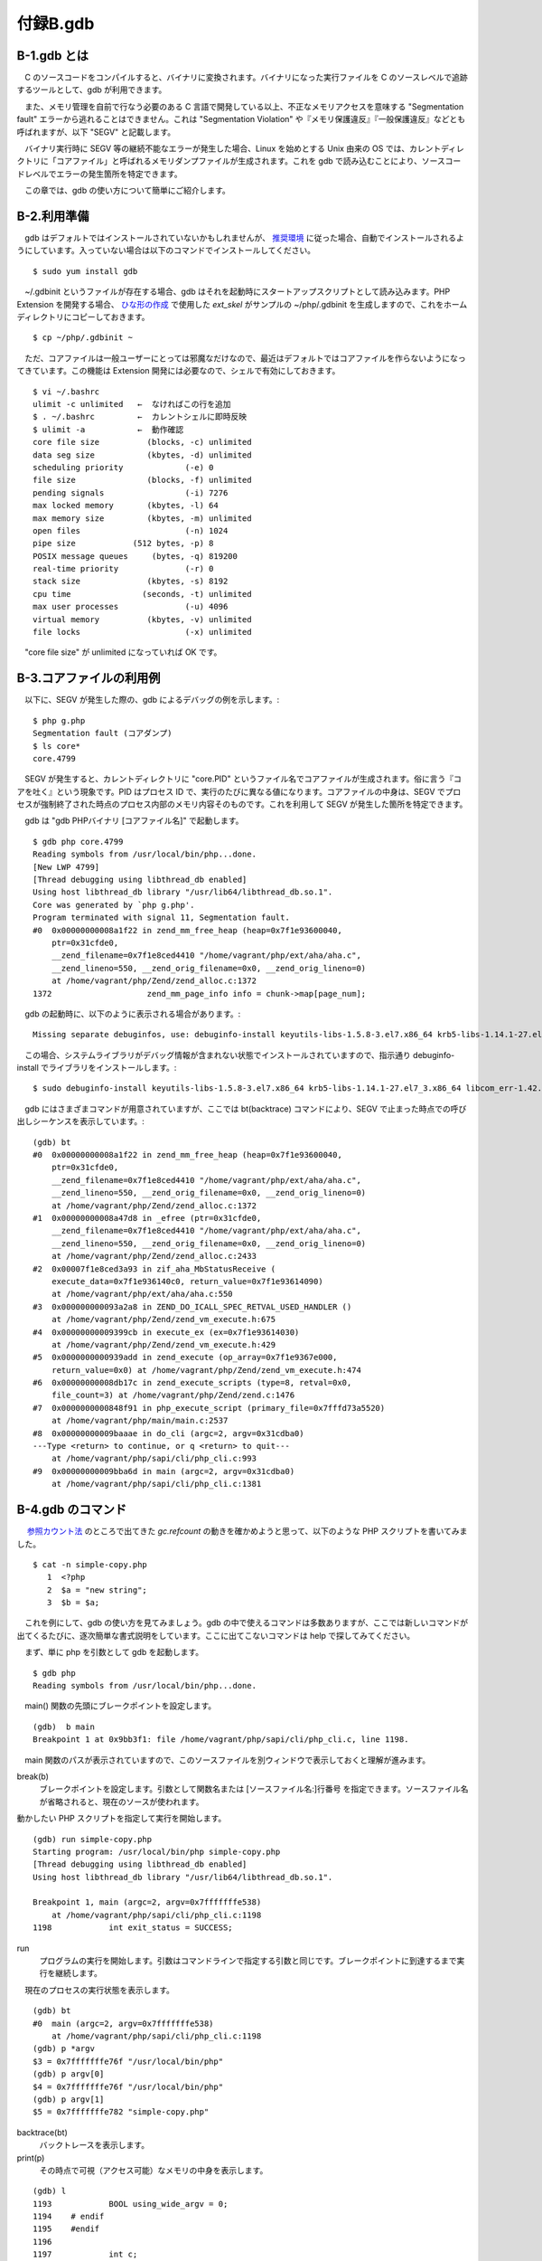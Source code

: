 =========
付録B.gdb
=========

B-1.gdb とは
============

　C のソースコードをコンパイルすると、バイナリに変換されます。バイナリになった実行ファイルを C のソースレベルで追跡するツールとして、gdb が利用できます。

　また、メモリ管理を自前で行なう必要のある C 言語で開発している以上、不正なメモリアクセスを意味する "Segmentation fault" エラーから逃れることはできません。これは "Segmentation Violation" や『メモリ保護違反』『一般保護違反』などとも呼ばれますが、以下 "SEGV" と記載します。

　バイナリ実行時に SEGV 等の継続不能なエラーが発生した場合、Linux を始めとする Unix 由来の OS では、カレントディレクトリに「コアファイル」と呼ばれるメモリダンプファイルが生成されます。これを gdb で読み込むことにより、ソースコードレベルでエラーの発生箇所を特定できます。

　この章では、gdb の使い方について簡単にご紹介します。

B-2.利用準備
============

　gdb はデフォルトではインストールされていないかもしれませんが、 `推奨環境 </phpext/html/2-env.html>`_ に従った場合、自動でインストールされるようにしています。入っていない場合は以下のコマンドでインストールしてください。

::

  $ sudo yum install gdb

　~/.gdbinit というファイルが存在する場合、gdb はそれを起動時にスタートアップスクリプトとして読み込みます。PHP Extension を開発する場合、 `ひな形の作成 </phpext/html/3-make-skelton.html>`_ で使用した `ext_skel` がサンプルの ~/php/.gdbinit を生成しますので、これをホームディレクトリにコピーしておきます。

::

  $ cp ~/php/.gdbinit ~

　ただ、コアファイルは一般ユーザーにとっては邪魔なだけなので、最近はデフォルトではコアファイルを作らないようになってきています。この機能は Extension 開発には必要なので、シェルで有効にしておきます。

::

  $ vi ~/.bashrc
  ulimit -c unlimited   ←  なければこの行を追加
  $ . ~/.bashrc         ←  カレントシェルに即時反映
  $ ulimit -a           ←  動作確認
  core file size          (blocks, -c) unlimited
  data seg size           (kbytes, -d) unlimited
  scheduling priority             (-e) 0
  file size               (blocks, -f) unlimited
  pending signals                 (-i) 7276
  max locked memory       (kbytes, -l) 64
  max memory size         (kbytes, -m) unlimited
  open files                      (-n) 1024
  pipe size            (512 bytes, -p) 8
  POSIX message queues     (bytes, -q) 819200
  real-time priority              (-r) 0
  stack size              (kbytes, -s) 8192
  cpu time               (seconds, -t) unlimited
  max user processes              (-u) 4096
  virtual memory          (kbytes, -v) unlimited
  file locks                      (-x) unlimited

　"core file size" が unlimited になっていれば OK です。

B-3.コアファイルの利用例
========================

　以下に、SEGV が発生した際の、gdb によるデバッグの例を示します。::

  $ php g.php
  Segmentation fault (コアダンプ)
  $ ls core*
  core.4799

　SEGV が発生すると、カレントディレクトリに "core.PID" というファイル名でコアファイルが生成されます。俗に言う『コアを吐く』という現象です。PID はプロセス ID で、実行のたびに異なる値になります。コアファイルの中身は、SEGV でプロセスが強制終了された時点のプロセス内部のメモリ内容そのものです。これを利用して SEGV が発生した箇所を特定できます。

　gdb は "gdb PHPバイナリ [コアファイル名]" で起動します。

:: 

  $ gdb php core.4799
  Reading symbols from /usr/local/bin/php...done.
  [New LWP 4799]
  [Thread debugging using libthread_db enabled]
  Using host libthread_db library "/usr/lib64/libthread_db.so.1".
  Core was generated by `php g.php'.
  Program terminated with signal 11, Segmentation fault.
  #0  0x00000000008a1f22 in zend_mm_free_heap (heap=0x7f1e93600040,
      ptr=0x31cfde0,
      __zend_filename=0x7f1e8ced4410 "/home/vagrant/php/ext/aha/aha.c",
      __zend_lineno=550, __zend_orig_filename=0x0, __zend_orig_lineno=0)
      at /home/vagrant/php/Zend/zend_alloc.c:1372
  1372                    zend_mm_page_info info = chunk->map[page_num];

　gdb の起動時に、以下のように表示される場合があります。::

  Missing separate debuginfos, use: debuginfo-install keyutils-libs-1.5.8-3.el7.x86_64 krb5-libs-1.14.1-27.el7_3.x86_64 libcom_err-1.42.9-9.el7.x86_64 libselinux-2.5-6.el7.x86_64 ncurses-libs-5.9-13.20130511.el7.x86_64 openssl-libs-1.0.1e-60.el7_3.1.x86_64 pcre-8.32-15.el7_2.1.x86_64 readline-6.2-9.el7.x86_64

　この場合、システムライブラリがデバッグ情報が含まれない状態でインストールされていますので、指示通り debuginfo-install でライブラリをインストールします。::

  $ sudo debuginfo-install keyutils-libs-1.5.8-3.el7.x86_64 krb5-libs-1.14.1-27.el7_3.x86_64 libcom_err-1.42.9-9.el7.x86_64 libselinux-2.5-6.el7.x86_64 ncurses-libs-5.9-13.20130511.el7.x86_64 openssl-libs-1.0.1e-60.el7_3.1.x86_64 pcre-8.32-15.el7_2.1.x86_64 readline-6.2-9.el7.x86_64

　gdb にはさまざまコマンドが用意されていますが、ここでは bt(backtrace) コマンドにより、SEGV で止まった時点での呼び出しシーケンスを表示しています。::

  (gdb) bt
  #0  0x00000000008a1f22 in zend_mm_free_heap (heap=0x7f1e93600040,
      ptr=0x31cfde0,
      __zend_filename=0x7f1e8ced4410 "/home/vagrant/php/ext/aha/aha.c",
      __zend_lineno=550, __zend_orig_filename=0x0, __zend_orig_lineno=0)
      at /home/vagrant/php/Zend/zend_alloc.c:1372
  #1  0x00000000008a47d8 in _efree (ptr=0x31cfde0,
      __zend_filename=0x7f1e8ced4410 "/home/vagrant/php/ext/aha/aha.c",
      __zend_lineno=550, __zend_orig_filename=0x0, __zend_orig_lineno=0)
      at /home/vagrant/php/Zend/zend_alloc.c:2433
  #2  0x00007f1e8ced3a93 in zif_aha_MbStatusReceive (
      execute_data=0x7f1e936140c0, return_value=0x7f1e93614090)
      at /home/vagrant/php/ext/aha/aha.c:550
  #3  0x000000000093a2a8 in ZEND_DO_ICALL_SPEC_RETVAL_USED_HANDLER ()
      at /home/vagrant/php/Zend/zend_vm_execute.h:675
  #4  0x00000000009399cb in execute_ex (ex=0x7f1e93614030)
      at /home/vagrant/php/Zend/zend_vm_execute.h:429
  #5  0x0000000000939add in zend_execute (op_array=0x7f1e9367e000,
      return_value=0x0) at /home/vagrant/php/Zend/zend_vm_execute.h:474
  #6  0x00000000008db17c in zend_execute_scripts (type=8, retval=0x0,
      file_count=3) at /home/vagrant/php/Zend/zend.c:1476
  #7  0x0000000000848f91 in php_execute_script (primary_file=0x7fffd73a5520)
      at /home/vagrant/php/main/main.c:2537
  #8  0x00000000009baaae in do_cli (argc=2, argv=0x31cdba0)
  ---Type <return> to continue, or q <return> to quit---
      at /home/vagrant/php/sapi/cli/php_cli.c:993
  #9  0x00000000009bba6d in main (argc=2, argv=0x31cdba0)
      at /home/vagrant/php/sapi/cli/php_cli.c:1381

B-4.gdb のコマンド
==================

　 `参照カウント法 </phpext/html/7-zval.html#id9>`_ のところで出てきた `gc.refcount` の動きを確かめようと思って、以下のような PHP スクリプトを書いてみました。

::

  $ cat -n simple-copy.php
     1  <?php
     2  $a = "new string";
     3  $b = $a;

　これを例にして、gdb の使い方を見てみましょう。gdb の中で使えるコマンドは多数ありますが、ここでは新しいコマンドが出てくるたびに、逐次簡単な書式説明をしています。ここに出てこないコマンドは help で探してみてください。

　まず、単に php を引数として gdb を起動します。

::

  $ gdb php
  Reading symbols from /usr/local/bin/php...done.

　main() 関数の先頭にブレークポイントを設定します。

::

  (gdb)  b main
  Breakpoint 1 at 0x9bb3f1: file /home/vagrant/php/sapi/cli/php_cli.c, line 1198.

　main 関数のパスが表示されていますので、このソースファイルを別ウィンドウで表示しておくと理解が進みます。

break(b)
  ブレークポイントを設定します。引数として関数名または [ソースファイル名:]行番号 を指定できます。ソースファイル名が省略されると、現在のソースが使われます。

動かしたい PHP スクリプトを指定して実行を開始します。

::

  (gdb) run simple-copy.php
  Starting program: /usr/local/bin/php simple-copy.php
  [Thread debugging using libthread_db enabled]
  Using host libthread_db library "/usr/lib64/libthread_db.so.1".
  
  Breakpoint 1, main (argc=2, argv=0x7fffffffe538)
      at /home/vagrant/php/sapi/cli/php_cli.c:1198
  1198            int exit_status = SUCCESS;

run
  プログラムの実行を開始します。引数はコマンドラインで指定する引数と同じです。ブレークポイントに到達するまで実行を継続します。

　現在のプロセスの実行状態を表示します。

::

  (gdb) bt
  #0  main (argc=2, argv=0x7fffffffe538)
      at /home/vagrant/php/sapi/cli/php_cli.c:1198
  (gdb) p *argv
  $3 = 0x7fffffffe76f "/usr/local/bin/php"
  (gdb) p argv[0]
  $4 = 0x7fffffffe76f "/usr/local/bin/php"
  (gdb) p argv[1]
  $5 = 0x7fffffffe782 "simple-copy.php"

backtrace(bt)
  バックトレースを表示します。
print(p)
  その時点で可視（アクセス可能）なメモリの中身を表示します。

::

  (gdb) l
  1193            BOOL using_wide_argv = 0;
  1194    # endif
  1195    #endif
  1196
  1197            int c;
  1198            int exit_status = SUCCESS;
  1199            int module_started = 0, sapi_started = 0;
  1200            char *php_optarg = NULL;
  1201            int php_optind = 1, use_extended_info = 0;
  1202            char *ini_path_override = NULL;

list(l)
  現在行周辺のソースコードを表示します。

　list(l) で表示されるのは、php バイナリの元になっている C のコードです。php バイナリから見ると `simple-copy.php` は単なるデータファイルに過ぎないので、list コマンドで中身を表示することはできません。ただし、シェルを経由して間接的に表示することはできます。

::

  (gdb) !cat simple-copy.php
  <?php
  $a = "new string";
  $b = $a;

!COMMAND
  シェルのコマンドを呼び出す。

::

  (gdb) n
  1199            int module_started = 0, sapi_started = 0;

next(n)
  ソースコードレベルで１行実行します。関数の中には入りません。

::

  (gdb) b 1212
  Breakpoint 2 at 0x9bb445: file /home/vagrant/php/sapi/cli/php_cli.c, line 1212.
  (gdb) c
  Continuing.
  
  Breakpoint 2, main (argc=2, argv=0x7fffffffe538)
      at /home/vagrant/php/sapi/cli/php_cli.c:1212
  1212            argv = save_ps_args(argc, argv);

continue(c)
  次のブレークポイントまで、一気に実行します。

::

  (gdb) b do_cli
  Breakpoint 3 at 0x9ba05c: file /home/vagrant/php/sapi/cli/php_cli.c, line 664.
  (gdb) c
  Continuing.
  
  Breakpoint 3, do_cli (argc=2, argv=0x1296bc0)
      at /home/vagrant/php/sapi/cli/php_cli.c:664
  664             int behavior = PHP_MODE_STANDARD;

　適当にあたりをつけて、do_cli() まで進みました。中のソースを確認します。

::

  (gdb) b 984
  Breakpoint 4 at 0x9baa2c: file /home/vagrant/php/sapi/cli/php_cli.c, line 984.
  (gdb) c
  Continuing.
  
  Breakpoint 4, do_cli (argc=2, argv=0x1296bc0)
      at /home/vagrant/php/sapi/cli/php_cli.c:984
  984                     switch (behavior) {
  (gdb) l
  979                     }
  980
  981                     zend_is_auto_global_str(ZEND_STRL("_SERVER"));
  982
  983                     PG(during_request_startup) = 0;
  984                     switch (behavior) {
  985                     case PHP_MODE_STANDARD:
  986                             if (strcmp(file_handle.filename, "-")) {
  987                                     cli_register_file_handles();
  988                             }

　981 行目の zend_is_auto_global_str(ZEND_STRL("_SERVER")) は、"_SERVER" スーパーグローバル変数を登録に行っているのではないかと想像できます。

::

  (gdb) p behavior
  $1 = 1
  (gdb) p PHP_MODE_STANDARD
  No symbol "PHP_MODE_STANDARD" in current context.

　C のソース上は `PHP_MODE_STANDARD` となっていても、 `#define` で定義されたマクロはプリプロセッサ（コンパイルの前処理）により実際の値に置き換えられてからコンパイラに渡されるので、gdb 上では参照できません。

::

  (gdb) n
  986                             if (strcmp(file_handle.filename, "-")) {

　PHP_MODE_STANDARD のブロックに入りました。

::

  (gdb) l 984,996
  984                     switch (behavior) {
  985                     case PHP_MODE_STANDARD:
  986                             if (strcmp(file_handle.filename, "-")) {
  987                                     cli_register_file_handles();
  988                             }
  989
  990                             if (interactive && cli_shell_callbacks.cli_shell_run) {
  991                                     exit_status = cli_shell_callbacks.cli_shell_run();
  992                             } else {
  993                                     php_execute_script(&file_handle);
  994                                     exit_status = EG(exit_status);
  995                             }
  996                             break;

　ここがメイン部分のようです。list 行番号,行番号 で指定範囲のソースを表示できます。注意深く１行ずつ実行します。

::

  (gdb) n
  987                                     cli_register_file_handles();
  (gdb) n
  990                             if (interactive && cli_shell_callbacks.cli_shell_run) {
  (gdb) n
  993                                     php_execute_script(&file_handle);

　ここでスクリプトを実行しているようです。中に入ってみます。

::

  (gdb) s
  php_execute_script (primary_file=0x7fffffffe180)
      at /home/vagrant/php/main/main.c:2446
  2446            zend_file_handle prepend_file = {{0}, NULL, NULL, 0, 0}, append_file = {{0}, NULL, NULL, 0, 0};

step(s)
  関数の中に入る。

　ソースファイルが main.c に切り替わりました。逐次エディタで該当箇所のソースコードを表示しながら追っていきます。

::

  (gdb) l 2528,2538
  2528                    if (CG(start_lineno) && prepend_file_p) {
  2529                            int orig_start_lineno = CG(start_lineno);
  2530
  2531                            CG(start_lineno) = 0;
  2532                            if (zend_execute_scripts(ZEND_REQUIRE, NULL, 1, prepend_file_p) == SUCCESS) {
  2533                                    CG(start_lineno) = orig_start_lineno;
  2534                                    retval = (zend_execute_scripts(ZEND_REQUIRE, NULL, 2, primary_file, append_file_p) == SUCCESS);
  2535                            }
  2536                    } else {
  2537                            retval = (zend_execute_scripts(ZEND_REQUIRE, NULL, 3, prepend_file_p, primary_file, append_file_p) == SUCCESS);
  2538                    }

　ここにある zend_execute_scripts() がメインの実行ルーチンのようです。２箇所ありますので、その手前まで実行して、入り口を特定します。

::

  (gdb) b 2528
  Breakpoint 3 at 0x848eb2: file /home/vagrant/php/main/main.c, line 2528.
  (gdb) c
  Continuing.
  
  Breakpoint 3, php_execute_script (primary_file=0x7fffffffe180)
      at /home/vagrant/php/main/main.c:2528
  2528                    if (CG(start_lineno) && prepend_file_p) {
  (gdb) n
  2537                            retval = (zend_execute_scripts(ZEND_REQUIRE, NULL, 3, prepend_file_p, primary_file, append_file_p) == SUCCESS);

　入り口が特定できたので、中に入ります。

::

  (gdb) s
  zend_execute_scripts (type=8, retval=0x0, file_count=3)
      at /home/vagrant/php/Zend/zend.c:1463
  1463            va_start(files, file_count);

　Zend ディレクトリ内に入りました。ここからが Zend Engine のようです。いったん gdb を終了します。

::

  (gdb) q
  A debugging session is active.
  
          Inferior 1 [process 4457] will be killed.
  
  Quit anyway? (y or n) y

quit(q)
  gdb を終了します。

B-5.zend_execute_scripts()
==========================

　利用するスクリプトを再掲します。

::

  $ cat -n simple-copy.php
     1  <?php
     2  $a = "new string";
     3  $b = $a;

　それでは、最初から実行してみます。ちなみに gdb では readline が使えますので、矢印キーで（↑↓）で過去のコマンド履歴が呼び出せます。

::

  $ gdb php
  Reading symbols from /usr/local/bin/php...done.
  (gdb) b zend_execute_scripts
  Breakpoint 1 at 0x8db058: file /home/vagrant/php/Zend/zend.c, line 1463.
  (gdb) run simple-copy.php
  Starting program: /usr/local/bin/php simple-copy.php
  [Thread debugging using libthread_db enabled]
  Using host libthread_db library "/usr/lib64/libthread_db.so.1".
  
  Breakpoint 1, zend_execute_scripts (type=8, retval=0x0, file_count=3)
      at /home/vagrant/php/Zend/zend.c:1463
  1463            va_start(files, file_count);

メインの関数は数十行程度です。

::

  (gdb) l 1456,1492
  1456    ZEND_API int zend_execute_scripts(int type, zval *retval, int file_count, ...) /* {{{ */
  1457    {
  1458            va_list files;
  1459            int i;
  1460            zend_file_handle *file_handle;
  1461            zend_op_array *op_array;
  1462
  1463            va_start(files, file_count);
  1464            for (i = 0; i < file_count; i++) {
  1465                    file_handle = va_arg(files, zend_file_handle *);
  1466                    if (!file_handle) {
  1467                            continue;
  1468                    }
  1469
  1470                    op_array = zend_compile_file(file_handle, type);
  1471                    if (file_handle->opened_path) {
  1472                            zend_hash_add_empty_element(&EG(included_files), file_handle->opened_path);
  1473                    }
  1474                    zend_destroy_file_handle(file_handle);
  1475                    if (op_array) {
  1476                            zend_execute(op_array, retval);
  ---Type <return> to continue, or q <return> to quit---
  1477                            zend_exception_restore();
  1478                            zend_try_exception_handler();
  1479                            if (EG(exception)) {
  1480                                    zend_exception_error(EG(exception), E_ERROR);
  1481                            }
  1482                            destroy_op_array(op_array);
  1483                            efree_size(op_array, sizeof(zend_op_array));
  1484                    } else if (type==ZEND_REQUIRE) {
  1485                            va_end(files);
  1486                            return FAILURE;
  1487                    }
  1488            }
  1489            va_end(files);
  1490
  1491            return SUCCESS;
  1492    }

　for() ループで複数の PHP スクリプトファイルをひとつずつ処理しています。zend_compile_file() でファイルをコンパイルしてオペコードに変換し、zend_execute() でオペコードを逐次実行しているようです。

::

  (gdb) p file_count
  $6 = 3

　PHP スクリプトファイルは 1 個しかないのに、ファイル数は 3 が渡ってきています。追ってみると、最初と最後のファイルは空のようでスキップされたため、 `auto_prepend_file <http://php.net/manual/ja/ini.core.php#ini.auto-prepend-file>`_ と auto_append_file の処理を行っているのではないかと思われます。

　コンパイル処理はとりあえず実行時の追跡には関係ないので、zend_execute() の中に入っていきます。

B-6.zend_execute()
==================

::

  (gdb) b zend_execute
  Breakpoint 2 at 0x9399fb: file /home/vagrant/php/Zend/zend_vm_execute.h, line 461.
  (gdb) c
  Continuing.
  
  Breakpoint 2, zend_execute (op_array=0x7ffff3e7f000, return_value=0x0)
      at /home/vagrant/php/Zend/zend_vm_execute.h:461
  461             if (EG(exception) != NULL) {
  (gdb) l 457,476
  457     ZEND_API void zend_execute(zend_op_array *op_array, zval *return_value)
  458     {
  459             zend_execute_data *execute_data;
  460
  461             if (EG(exception) != NULL) {
  462                     return;
  463             }
  464
  465             execute_data = zend_vm_stack_push_call_frame(ZEND_CALL_TOP_CODE | ZEND_CALL_HAS_SYMBOL_TABLE,
  466                     (zend_function*)op_array, 0, zend_get_called_scope(EG(current_execute_data)), zend_get_this_object(EG(current_execute_data))  );
  467             if (EG(current_execute_data)) {
  468                     execute_data->symbol_table = zend_rebuild_symbol_table();
  469             } else {
  470                     execute_data->symbol_table = &EG(symbol_table);
  471             }
  472             EX(prev_execute_data) = EG(current_execute_data);
  473             i_init_execute_data(execute_data, op_array, return_value);
  474             zend_execute_ex(execute_data);
  475             zend_vm_stack_free_call_frame(execute_data);
  476     }

　ざっと見る限り、実際に実行データを実行しているのは zend_execute_ex() のようです。

::

  (gdb) b zend_execute_ex
  Function "zend_execute_ex" not defined.
  Make breakpoint pending on future shared library load? (y or [n]) n

　どうも zend_execute_ex() は単なる関数ではないようで、gdb からは見えなくなっており、ブレークポイントが設定できません。grep で探してみると、これは関数ポインタで、実体は以下のところに定義がありました。

::

  ~/php$ grep -rI zend_execute_ex . | grep ZEND_API | grep -v extern
  ./Zend/zend_execute_API.c:ZEND_API void (*zend_execute_ex)(zend_execute_data *execute_data);

　変数なので、以下で定義できるはずです。

::

  (gdb) b *zend_execute_ex
  Breakpoint 3 at 0x7fffed695dbb: file /home/vagrant/xdebug/xdebug.c, line 1590.

　後から追加で導入した xdebug の中にブレークポイントが設定されてしまいました。この環境では追跡が困難になりそうなので、いったん Xdebug Extension の組み込みを解除してから、再度挑戦します。

::

  (gdb) q
  A debugging session is active.
  
          Inferior 1 [process 4476] will be killed.
  
  Quit anyway? (y or n) y
  $ sudo vi /usr/local/lib/php.ini
  $ cat /usr/local/lib/php.ini
  extension=/home/vagrant/php/ext/my_ext/modules/my_ext.so
  # zend_extension=/home/vagrant/xdebug/modules/xdebug.so

B-7.zend_execute_ex()
=====================

::

  $ gdb php
  Reading symbols from /usr/local/bin/php...done.
  (gdb) b *zend_execute_ex
  Breakpoint 1 at 0x0
  (gdb) run simple-copy.php
  Starting program: /usr/local/bin/php simple-copy.php
  Warning:
  Cannot insert breakpoint 1.
  Error accessing memory address 0x0: 入力/出力エラーです.

　起動直後は zend_execute_ex に値が設定されていないので、ブレークポイントとしては使えないようです。いったんブレークポイントを解除します。

::

  (gdb) info b
  Num     Type           Disp Enb Address            What
  1       breakpoint     keep y   0x0000000000000000
  (gdb) delete 1

info
  各種のステータスを表示します。引数として表示したい属性を指定します。

delete
  ブレークポイントを削除します。引数として削除したいブレークポイントの番号を指定します。

　いったん zend_execute() に入り、`*zend_execute_ex` に値が入っているのを確認後、再度ブレークポイントを設定します。

::

  $ gdb php
  Reading symbols from /usr/local/bin/php...done.
  (gdb) b zend_execute
  Breakpoint 1 at 0x9399fb: file /home/vagrant/php/Zend/zend_vm_execute.h, line 461.
  (gdb) run simple-copy.php
  Starting program: /usr/local/bin/php simple-copy.php
  [Thread debugging using libthread_db enabled]
  Using host libthread_db library "/usr/lib64/libthread_db.so.1".
  
  Breakpoint 1, zend_execute (op_array=0x7ffff3e7e000, return_value=0x0)
      at /home/vagrant/php/Zend/zend_vm_execute.h:461
  461             if (EG(exception) != NULL) {
  (gdb) p zend_execute_ex
  $1 = (void (*)(zend_execute_data *)) 0x939982 <execute_ex>
  (gdb) p *zend_execute_ex
  $2 = {void (zend_execute_data *)} 0x939982 <execute_ex>
  (gdb) c
  Continuing.
  [Inferior 1 (process 4523) exited normally]

　プロセスが正常終了してしまいました。どうもうまくいきません。しかたがないので今度は行番号で挑戦してみます。

::

  (gdb) delete 1
  (gdb) b zend_execute
  Breakpoint 2 at 0x9399fb: file /home/vagrant/php/Zend/zend_vm_execute.h, line 461.
  (gdb) run simple-copy.php
  Starting program: /usr/local/bin/php simple-copy.php
  [Thread debugging using libthread_db enabled]
  Using host libthread_db library "/usr/lib64/libthread_db.so.1".
  
  Breakpoint 2, zend_execute (op_array=0x7ffff3e7e000, return_value=0x0)
      at /home/vagrant/php/Zend/zend_vm_execute.h:461
  461             if (EG(exception) != NULL) {
  (gdb) b 474
  Breakpoint 3 at 0x939aca: file /home/vagrant/php/Zend/zend_vm_execute.h, line 474.
  (gdb) c
  Continuing.
  
  Breakpoint 3, zend_execute (op_array=0x7ffff3e7e000, return_value=0x0)
      at /home/vagrant/php/Zend/zend_vm_execute.h:474
  474             zend_execute_ex(execute_data);

　今度はうまく止まってくれたようです。中に入ってみます。

::

  (gdb) s
  execute_ex (ex=0x7ffff3e14030) at /home/vagrant/php/Zend/zend_vm_execute.h:411
  411             const zend_op *orig_opline = opline;
  (gdb) bt
  #0  execute_ex (ex=0x7ffff3e14030)
      at /home/vagrant/php/Zend/zend_vm_execute.h:411
  #1  0x0000000000939add in zend_execute (op_array=0x7ffff3e7e000,
      return_value=0x0) at /home/vagrant/php/Zend/zend_vm_execute.h:474
  #2  0x00000000008db17c in zend_execute_scripts (type=8, retval=0x0,
      file_count=3) at /home/vagrant/php/Zend/zend.c:1476
  #3  0x0000000000848f91 in php_execute_script (primary_file=0x7fffffffe180)
      at /home/vagrant/php/main/main.c:2537
  #4  0x00000000009baaae in do_cli (argc=2, argv=0x1296bc0)
      at /home/vagrant/php/sapi/cli/php_cli.c:993
  #5  0x00000000009bba6d in main (argc=2, argv=0x1296bc0)
      at /home/vagrant/php/sapi/cli/php_cli.c:1381

　`zend_execute()` の直前に定義のある、 `execute_ex()` という関数（のようなもの？）の中で止まりました。ここが Zend Engine の中心のようですが、かなり難解なので、筆者の実力では gdb で追えるのはここまでのようです。ちなみに zend_vm_execute.h は6万ステップ以上あります。

　Zend Engine のコアを追いかけるのは C 言語に精通していないと難しそうですが、PHP Extension の中を追跡する程度であれば、 gdb は非常に役に立ちますので、ぜひ使ってみてください。


B-8. Extension 開発用の .gdbinit
================================

　~/php （PHPのソースツリー）直下に .gdbinit が用意されています。これをホームディレクトリにコピーすることで、gdb 上でさまざまな機能が使えるようになります。::

  $ cp ~/php/.gdbinit ~

　以下のようなコマンドが用意されています。興味のあるかは試してみてください。

.. list-table::
  :widths: 5 15 80
  :header-rows: 1

  * - No.
    - コマンド名
    - 説明
  * - 1
    - set_ts
    - | リソースをセットします。プロセスが走っていない場合に gdb が
      | ts_resource_ex を呼び出すために重要です。ただし、フレーム
      | 情報の引数からリソースを取得できる場合もあります。
  * - 2
    - print_cvs
    - | コンパイル後の変数とその値を表示します。zend_execute_data が
      | セットされている場合、そのスコープの範囲にあるコンパイル後の
      | 値を表示します。パラメータが指定されない場合、スコープとして
      | current_execute_data を使用します。
      | 使用法：print_cvs [zend_execute_data \*]
  * - 3
    - dump_bt
    - | 現在の実行スタックをダンプします。
      | 使用法：dump_bt executor_globals.current_execute_data
  * - 4
    - printzv
    - zval の中身を表示します。
  * - 5
    - print_const_table
    - 定数テーブルを表示します。
  * - 6
    - print_ht
    - zval から作られた HashTable の要素をダンプします。
  * - 7
    - print_htptr
    - ポインタから作られた HashTable の要素をダンプします。
  * - 8
    - print_htstr  
    - 文字列から作られた HashTable の要素をダンプします。
  * - 9
    - print_ft
    - 関数テーブル（ HashTable ）をダンプします。
  * - 10
    - print_inh
    - クラスの継承関係を表示します（？）
  * - 11
    - print_pi
    - | 引数としてオブジェクトのプロパティへのポインタを受け取り、
      | プロパティの情報を表示します。
      | 使用法：print_pi <ptr>
  * - 12
    - printzn
    - | znode の型とその中身を表示します。
      | 使用法：printzn &opline->op1
  * - 13
    - printzops
    - 現在の opline のオペランドをダンプします。
  * - 14
    - print_zstr
    - | zend_string の長さとその中身を表示します。
      | 使用法：print_zstr <ptr> [最大長]
  * - 15
    - zbacktrace
    - | バックトレースを表示します。
      | このコマンドは、おおむね以下のショートカットです。
      | > (gdb) ____executor_globals
      | > (gdb) dump_bt $eg.current_execute_data
  * - 16
    - lookup_root
    - | ルートにおける refcounted を検索します。
      | 使用法：lookup_root [ptr]

